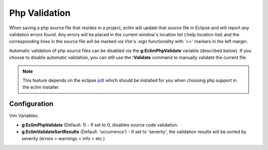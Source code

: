 .. Copyright (C) 2005 - 2009  Eric Van Dewoestine

   This program is free software: you can redistribute it and/or modify
   it under the terms of the GNU General Public License as published by
   the Free Software Foundation, either version 3 of the License, or
   (at your option) any later version.

   This program is distributed in the hope that it will be useful,
   but WITHOUT ANY WARRANTY; without even the implied warranty of
   MERCHANTABILITY or FITNESS FOR A PARTICULAR PURPOSE.  See the
   GNU General Public License for more details.

   You should have received a copy of the GNU General Public License
   along with this program.  If not, see <http://www.gnu.org/licenses/>.

.. _vim/php/validate:

.. _\:Validate_php:

Php Validation
==============

When saving a php source file that resides in a project, eclim will update that
source file in Eclipse and will report any validation errors found.  Any errors
will be placed in the current window's location list (:help location-list) and
the corresponding lines in the source file will be marked via Vim's :sign
functionality with '>>' markers in the left margin.

Automatic validation of php source files can be disabled via the
**g:EclimPhpValidate** variable (described below).  If you choose to disable
automatic validation, you can still use the **:Validate** command to manually
validate the current file.

.. note::
  This feature depends on the eclipse pdt_ which should be installed for you
  when choosing php support in the eclim installer.


Configuration
-------------

Vim Variables:

.. _g\:EclimPhpValidate:

- **g:EclimPhpValidate** (Default: 1) -
  If set to 0, disables source code validation.

- **g:EclimValidateSortResults** (Default: 'occurrence') -
  If set to 'severity', the validation results will be sorted by severity
  (errors > warnings > info > etc.)

.. _pdt: http://eclipse.org/pdt
